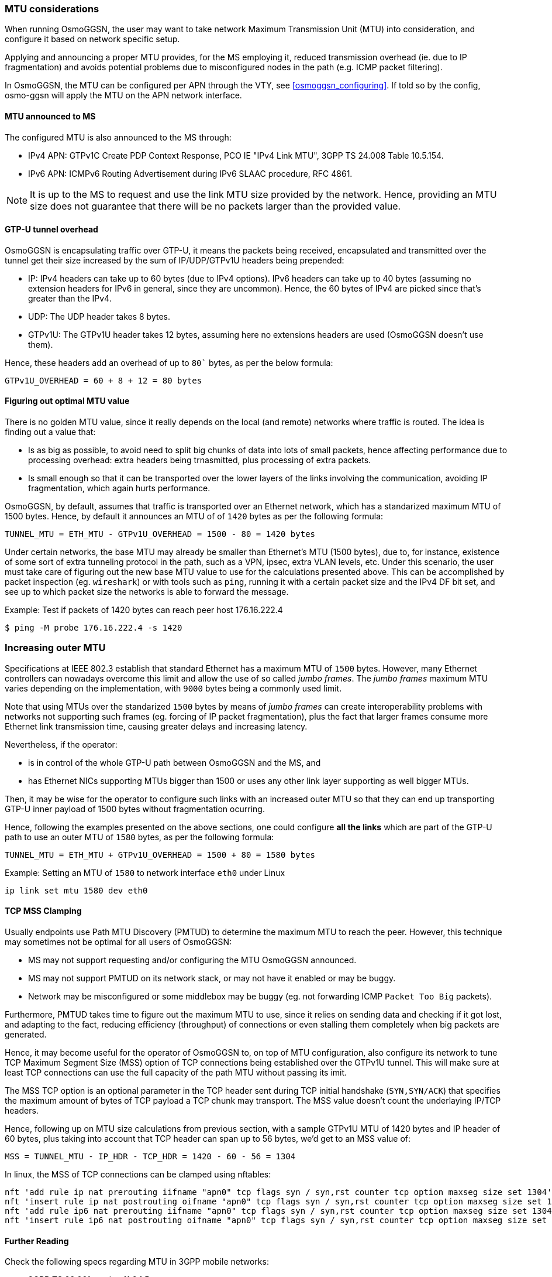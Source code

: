 === MTU considerations

When running OsmoGGSN, the user may want to take network Maximum Transmission
Unit (MTU) into consideration, and configure it based on network specific setup.

Applying and announcing a proper MTU provides, for the MS employing it, reduced
transmission overhead (ie. due to IP fragmentation) and avoids potential
problems due to misconfigured nodes in the path (e.g. ICMP packet filtering).

In OsmoGGSN, the MTU can be configured per APN through the VTY, see
<<osmoggsn_configuring>>. If told so by the config, osmo-ggsn will apply the MTU
on the APN network interface.

==== MTU announced to MS

The configured MTU is also announced to the MS through:

* IPv4 APN: GTPv1C Create PDP Context Response, PCO IE "IPv4 Link MTU", 3GPP TS
  24.008 Table 10.5.154.
* IPv6 APN: ICMPv6 Routing Advertisement during IPv6 SLAAC procedure, RFC 4861.

NOTE: It is up to the MS to request and use the link MTU size provided by the
network. Hence, providing an MTU size does not guarantee that there will be no
packets larger than the provided value.

==== GTP-U tunnel overhead

OsmoGGSN is encapsulating traffic over GTP-U, it means the packets being received,
encapsulated and transmitted over the tunnel get their size increased by the sum of
IP/UDP/GTPv1U headers being prepended:

* IP: IPv4 headers can take up to 60 bytes (due to IPv4 options). IPv6 headers
  can take up to 40 bytes (assuming no extension headers for IPv6 in general,
  since they are uncommon). Hence, the 60 bytes of IPv4 are picked since that's
  greater than the IPv4.
* UDP: The UDP header takes 8 bytes.
* GTPv1U: The GTPv1U header takes 12 bytes, assuming here no extensions headers
  are used (OsmoGGSN doesn't use them).

Hence, these headers add an overhead of up to `80`` bytes, as per the below formula:

----
GTPv1U_OVERHEAD = 60 + 8 + 12 = 80 bytes
----

==== Figuring out optimal MTU value

There is no golden MTU value, since it really depends on the local (and remote)
networks where traffic is routed. The idea is finding out a value that:

* Is as big as possible, to avoid need to split big chunks of data into lots of
  small packets, hence affecting performance due to processing overhead: extra
  headers being trnasmitted, plus processing of extra packets.
* Is small enough so that it can be transported over the lower layers of the
  links involving the communication, avoiding IP fragmentation, which again hurts
  performance.

OsmoGGSN, by default, assumes that traffic is transported over an Ethernet
network, which has a standarized maximum MTU of 1500 bytes. Hence, by default it
announces an MTU of of `1420` bytes as per the following formula:

----
TUNNEL_MTU = ETH_MTU - GTPv1U_OVERHEAD = 1500 - 80 = 1420 bytes
----

Under certain networks, the base MTU may already be smaller than Ethernet's MTU
(1500 bytes), due to, for instance, existence of some sort of extra tunneling
protocol in the path, such as a VPN, ipsec, extra VLAN levels, etc. Under this
scenario, the user must take care of figuring out the new base MTU value to use
for the calculations presented above. This can be accomplished by packet
inspection (eg. `wireshark`) or with tools such as `ping`, running it with a
certain packet size and the IPv4 DF bit set, and see up to which packet size the
networks is able to forward the message.

.Example: Test if packets of 1420 bytes can reach peer host 176.16.222.4
----
$ ping -M probe 176.16.222.4 -s 1420
----

=== Increasing outer MTU

Specifications at IEEE 802.3 establish that standard Ethernet has a maximum MTU
of `1500` bytes.
However, many Ethernet controllers can nowadays overcome this limit and allow
the use of so called _jumbo frames_. The _jumbo frames_ maximum MTU varies
depending on the implementation, with `9000` bytes being a commonly used limit.

Note that using MTUs over the standarized `1500` bytes by means of _jumbo frames_
can create interoperability problems with networks not supporting such frames
(eg. forcing of IP packet fragmentation), plus the fact that larger frames
consume more Ethernet link transmission time, causing greater delays and
increasing latency.

Nevertheless, if the operator:

* is in control of the whole GTP-U path between OsmoGGSN and the MS, and
* has Ethernet NICs supporting MTUs bigger than 1500 or uses any other link
  layer supporting as well bigger MTUs.

Then, it may be wise for the operator to configure such links with an increased
outer MTU so that they can end up transporting GTP-U inner payload of 1500 bytes
without fragmentation ocurring.

Hence, following the examples presented on the above sections, one could
configure *all the links* which are part of the GTP-U path to use an outer MTU
of `1580` bytes, as per the following formula:

----
TUNNEL_MTU = ETH_MTU + GTPv1U_OVERHEAD = 1500 + 80 = 1580 bytes
----

.Example: Setting an MTU of `1580` to network interface `eth0` under Linux
----
ip link set mtu 1580 dev eth0
----

==== TCP MSS Clamping

Usually endpoints use Path MTU Discovery (PMTUD) to determine the maximum MTU to
reach the peer. However, this technique may sometimes not be optimal for all
users of OsmoGGSN:

* MS may not support requesting and/or configuring the MTU OsmoGGSN announced.
* MS may not support PMTUD on its network stack, or may not have it enabled or
  may be buggy.
* Network may be misconfigured or some middlebox may be buggy (eg. not
  forwarding ICMP `Packet Too Big` packets).

Furthermore, PMTUD takes time to figure out the maximum MTU to use, since it
relies on sending data and checking if it got lost, and adapting to the fact,
reducing efficiency (throughput) of connections or even stalling them completely
when big packets are generated.

Hence, it may become useful for the operator of OsmoGGSN to, on top of MTU
configuration, also configure its network to tune TCP Maximum Segment Size (MSS)
option of TCP connections being established over the GTPv1U tunnel. This will
make sure at least TCP connections can use the full capacity of the path MTU
without passing its imit.

The MSS TCP option is an optional parameter in the TCP header sent during TCP
initial handshake (`SYN,SYN/ACK`) that specifies the maximum amount of bytes of
TCP payload a TCP chunk may transport. The MSS value doesn't count the
underlaying IP/TCP headers.

Hence, following up on MTU size calculations from previous section, with a
sample GTPv1U MTU of 1420 bytes and IP header of 60 bytes, plus taking into
account that TCP header can span up to 56 bytes, we'd get to an MSS value of:

----
MSS = TUNNEL_MTU - IP_HDR - TCP_HDR = 1420 - 60 - 56 = 1304
----

In linux, the MSS of TCP connections can be clamped using nftables:

----
nft 'add rule ip nat prerouting iifname "apn0" tcp flags syn / syn,rst counter tcp option maxseg size set 1304'
nft 'insert rule ip nat postrouting oifname "apn0" tcp flags syn / syn,rst counter tcp option maxseg size set 1304'
nft 'add rule ip6 nat prerouting iifname "apn0" tcp flags syn / syn,rst counter tcp option maxseg size set 1304'
nft 'insert rule ip6 nat postrouting oifname "apn0" tcp flags syn / syn,rst counter tcp option maxseg size set 1304'
----

==== Further Reading

Check the following specs regarding MTU in 3GPP mobile networks:

* 3GPP TS 29.061 section 11.2.1.5
* 3GPP TS 290.060 section 13.2 IP Fragmentation
* 3GPP TS 25.414 section 6.1.3.3
* 3GPP TS 23.060 section 9.3, Annex C
* 3GPP TS 24.008 (PCO IPv4 MTU)
* RFC 4861 (IPv6 Router Advertisement)
